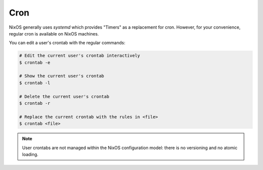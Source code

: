 .. _nixos-cron:

Cron
====

NixOS generally uses `systemd` which provides "Timers" as a replacement for
cron. However, for your convenience, regular cron is available on NixOS
machines.

You can edit a user's crontab with the regular commands:

.. code-block:: console

  # Edit the current user's crontab interactively
  $ crontab -e

  # Show the current user's crontab
  $ crontab -l

  # Delete the current user's crontab
  $ crontab -r

  # Replace the current crontab with the rules in <file>
  $ crontab <file>

.. note:: User crontabs are not managed within the NixOS
    configuration model: there is no versioning and no atomic loading.
